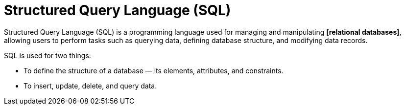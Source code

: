 = Structured Query Language (SQL)

Structured Query Language (SQL) is a programming language used for managing and manipulating *[relational databases]*, allowing users to perform tasks such as querying data, defining database structure, and modifying data records.

SQL is used for two things:

* To define the structure of a database — its elements, attributes, and constraints.
* To insert, update, delete, and query data.
